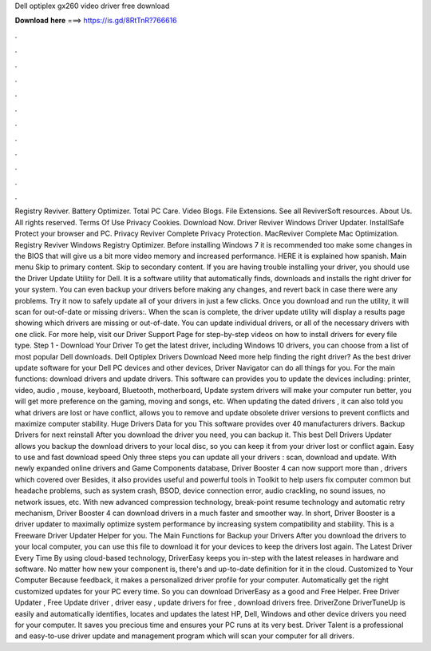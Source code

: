 Dell optiplex gx260 video driver free download

𝐃𝐨𝐰𝐧𝐥𝐨𝐚𝐝 𝐡𝐞𝐫𝐞 ===> https://is.gd/8RtTnR?766616

.

.

.

.

.

.

.

.

.

.

.

.

Registry Reviver. Battery Optimizer. Total PC Care. Video Blogs. File Extensions. See all ReviverSoft resources. About Us. All rights reserved. Terms Of Use Privacy Cookies. Download Now. Driver Reviver Windows Driver Updater. InstallSafe Protect your browser and PC. Privacy Reviver Complete Privacy Protection.
MacReviver Complete Mac Optimization. Registry Reviver Windows Registry Optimizer. Before installing Windows 7 it is recommended too make some changes in the BIOS that will give us a bit more video memory and increased performance. HERE it is explained how spanish. Main menu Skip to primary content. Skip to secondary content.
If you are having trouble installing your driver, you should use the Driver Update Utility for Dell. It is a software utility that automatically finds, downloads and installs the right driver for your system.
You can even backup your drivers before making any changes, and revert back in case there were any problems. Try it now to safely update all of your drivers in just a few clicks. Once you download and run the utility, it will scan for out-of-date or missing drivers:.
When the scan is complete, the driver update utility will display a results page showing which drivers are missing or out-of-date. You can update individual drivers, or all of the necessary drivers with one click.
For more help, visit our Driver Support Page for step-by-step videos on how to install drivers for every file type. Step 1 - Download Your Driver To get the latest driver, including Windows 10 drivers, you can choose from a list of most popular Dell downloads. Dell Optiplex Drivers Download Need more help finding the right driver?
As the best driver update software for your Dell PC devices and other devices, Driver Navigator can do all things for you. For the main functions: download drivers and update drivers. This software can provides you to update the devices including: printer, video, audio , mouse, keyboard, Bluetooth, motherboard, Update system drivers will make your computer run better, you will get more preference on the gaming, moving and songs, etc.
When updating the dated drivers , it can also told you what drivers are lost or have conflict, allows you to remove and update obsolete driver versions to prevent conflicts and maximize computer stability. Huge Drivers Data for you This software provides over 40 manufacturers drivers.
Backup Drivers for next reinstall After you download the driver you need, you can backup it. This best Dell Drivers Updater allows you backup the download drivers to your local disc, so you can keep it from your driver lost or conflict again. Easy to use and fast download speed Only three steps you can update all your drivers : scan, download and update. With newly expanded online drivers and Game Components database, Driver Booster 4 can now support more than , drivers which covered over Besides, it also provides useful and powerful tools in Toolkit to help users fix computer common but headache problems, such as system crash, BSOD, device connection error, audio crackling, no sound issues, no network issues, etc.
With new advanced compression technology, break-point resume technology and automatic retry mechanism, Driver Booster 4 can download drivers in a much faster and smoother way. In short, Driver Booster is a driver updater to maximally optimize system performance by increasing system compatibility and stability.
This is a Freeware Driver Updater Helper for you. The Main Functions for Backup your Drivers After you download the drivers to your local computer, you can use this file to download it for your devices to keep the drivers lost again.
The Latest Driver Every Time By using cloud-based technology, DriverEasy keeps you in-step with the latest releases in hardware and software. No matter how new your component is, there's and up-to-date definition for it in the cloud. Customized to Your Computer Because feedback, it makes a personalized driver profile for your computer.
Automatically get the right customized updates for your PC every time. So you can download DriverEasy as a good and Free Helper. Free Driver Updater , Free Update driver , driver easy , update drivers for free , download drivers free. DriverZone DriverTuneUp is easily and automatically identifies, locates and updates the latest HP, Dell, Windows and other device drivers you need for your computer. It saves you precious time and ensures your PC runs at its very best.
Driver Talent is a professional and easy-to-use driver update and management program which will scan your computer for all drivers.